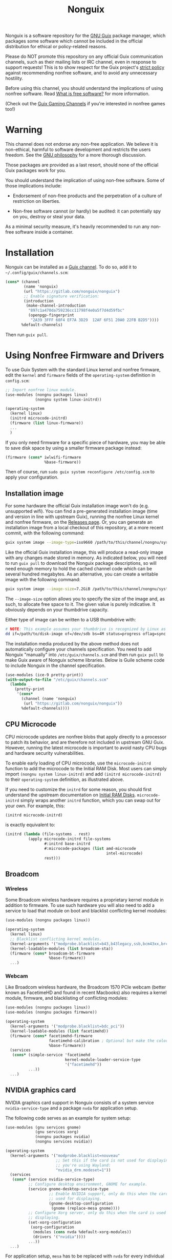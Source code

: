 #+TITLE: Nonguix

Nonguix is a software repository for the
[[https://www.gnu.org/software/guix/][GNU Guix]] package manager,
which packages some software which cannot be included in the official
distribution for ethical or policy-related reasons.

Please do NOT promote this repository on any official Guix
communication channels, such as their mailing lists or IRC channel, even in
response to support requests!  This is to show respect for the Guix project's
[[http://www.gnu.org/distros/free-system-distribution-guidelines.html][strict policy]]
against recommending nonfree software, and to avoid any unnecessary hostility.

Before using this channel, you should understand the implications of using
nonfree software.  Read [[https://www.gnu.org/philosophy/free-sw.en.html][What is free software?]]
for more information.

(Check out the [[https://gitlab.com/guix-gaming-channels][Guix Gaming Channels]]
if you're interested in nonfree games too!)

* Warning

This channel does not endorse any non-free application.
We believe it is non-ethical, harmful to software development and
restricts the users freedom.
See the [[https://www.gnu.org/philosophy/free-sw.en.html][GNU philosophy]] for a more thorough discussion.

Those packages are provided as a last resort, should none of the official Guix
packages work for you.

You should understand the implication of using non-free software.  Some of those
implications include:

- Endorsement of non-free products and the perpetration of a culture of
  restriction on liberties.

- Non-free software cannot (or hardly) be audited: it can potentially spy on
  you, destroy or steal your data.

As a minimal security measure, it's heavily recommended to run any non-free
software inside a container.

* Installation

Nonguix can be installed as a
[[https://www.gnu.org/software/guix/manual/en/html_node/Channels.html][Guix channel]].
To do so, add it to =~/.config/guix/channels.scm=:

#+BEGIN_SRC scheme
  (cons* (channel
          (name 'nonguix)
          (url "https://gitlab.com/nonguix/nonguix")
          ;; Enable signature verification:
          (introduction
           (make-channel-introduction
            "897c1a470da759236cc11798f4e0a5f7d4d59fbc"
            (openpgp-fingerprint
             "2A39 3FFF 68F4 EF7A 3D29  12AF 6F51 20A0 22FB B2D5"))))
         %default-channels)
#+END_SRC

Then run =guix pull=.

* Using Nonfree Firmware and Drivers

To use Guix System with the standard Linux kernel and nonfree firmware, edit
the ~kernel~ and ~firmware~ fields of the ~operating-system~ definition in
=config.scm=:

#+BEGIN_SRC scheme
  ;; Import nonfree linux module.
  (use-modules (nongnu packages linux)
               (nongnu system linux-initrd))

  (operating-system
    (kernel linux)
    (initrd microcode-initrd)
    (firmware (list linux-firmware))
    ...
    )
#+END_SRC

If you only need firmware for a specific piece of hardware, you may be able to
save disk space by using a smaller firmware package instead:

#+BEGIN_SRC scheme
  (firmware (cons* iwlwifi-firmware
                   %base-firmware))
#+END_SRC

Then of course, run ~sudo guix system reconfigure /etc/config.scm~ to apply
your configuration.

** Installation image

For some hardware the official Guix installation image won't do
(e.g. unsupported wifi).  You can find a pre-generated installation image
(time and version in line with upstream Guix), running the nonfree Linux
kernel and nonfree firmware, on the [[https://gitlab.com/nonguix/nonguix/-/releases][Releases page]].  Or, you can generate an
installation image from a local checkout of this repository, at a more recent
commit, with the following command:

#+begin_src sh
guix system image --image-type=iso9660 /path/to/this/channel/nongnu/system/install.scm
#+end_src

Like the official Guix installation image, this will produce a read-only image
with any changes made stored in memory.  As indicated below, you will need to
run ~guix pull~ to download the Nonguix package descriptions, so will need
enough memory to hold the cached channel code which can be several hundred
megabytes.  As an alternative, you can create a writable image with the
following command:

#+begin_src sh
guix system image --image-size=7.2GiB /path/to/this/channel/nongnu/system/install.scm
#+end_src

The ~--image-size~ option allows you to specify the size of the image and, as
such, to allocate free space to it.  The given value is purely indicative. It
obviously depends on your thumbdrive capacity.

Either type of image can be written to a USB thumbdrive with:

#+BEGIN_SRC sh
# NOTE: This example assumes your thumbdrive is recognized by Linux as /dev/sdb.
dd if=/path/to/disk-image of=/dev/sdb bs=4M status=progress oflag=sync
#+END_SRC

The installation media produced by the above method does not automatically
configure your channels specification.  You need to add Nonguix "manually"
into ~/etc/guix/channels.scm~ and then run ~guix pull~ to make Guix aware of
Nonguix scheme libraries. Below is Guile scheme code to include Nonguix in the
channel specification.

#+BEGIN_SRC scheme
(use-modules (ice-9 pretty-print))
(with-output-to-file "/etc/guix/channels.scm"
  (lambda _
    (pretty-print
     '(cons*
       (channel (name 'nonguix)
		(url "https://gitlab.com/nonguix/nonguix"))
       %default-channels))))
#+END_SRC

** CPU Microcode

CPU microcode updates are nonfree blobs that apply directly to a processor to
patch its behavior, and are therefore not included in upstream GNU Guix.
However, running the latest microcode is important to avoid nasty CPU bugs and
hardware security vulnerabilities.

To enable early loading of CPU microcode, use the ~microcode-initrd~ function
to add the microcode to the Initial RAM Disk.  Most users can simply import
~(nongnu system linux-initrd)~ and add ~(initrd microcode-initrd)~ to their
~operating-system~ definition, as illustrated above.

If you need to customize the ~initrd~ for some reason, you should first
understand the upstream documentation on
[[https://guix.gnu.org/manual/en/html_node/Initial-RAM-Disk.html][Initial RAM Disks]].
~microcode-initrd~ simply wraps another ~initrd~ function, which you can swap
out for your own. For example, this:

#+BEGIN_SRC scheme
  (initrd microcode-initrd)
#+END_SRC

is exactly equivalent to:

#+BEGIN_SRC scheme
  (initrd (lambda (file-systems . rest)
            (apply microcode-initrd file-systems
                   #:initrd base-initrd
                   #:microcode-packages (list amd-microcode
                                              intel-microcode)
                   rest)))
#+END_SRC

** Broadcom

*** Wireless

Some Broadcom wireless hardware requires a proprietary kernel module in
addition to firmware. To use such hardware you will also need to add a service
to load that module on boot and blacklist conflicting kernel modules:

#+BEGIN_SRC scheme
  (use-modules (nongnu packages linux))

  (operating-system
    (kernel linux)
    ;; Blacklist conflicting kernel modules.
    (kernel-arguments '("modprobe.blacklist=b43,b43legacy,ssb,bcm43xx,brcm80211,brcmfmac,brcmsmac,bcma"))
    (kernel-loadable-modules (list broadcom-sta))
    (firmware (cons* broadcom-bt-firmware
                     %base-firmware))
    ...)
#+END_SRC

*** Webcam

Like Broadcom wireless hardware, the Broadcom 1570 PCIe webcam (better known as
FacetimeHD and found in recent Macbooks) also requires a kernel module,
firmware, and blacklisting of conflicting modules:

#+BEGIN_SRC scheme
  (use-modules (nongnu packages linux))
  (use-modules (nongnu packages firmware))

  (operating-system
    (kernel-arguments '("modprobe.blacklist=bdc_pci"))
    (kernel-loadable-modules (list facetimehd))
    (firmware (cons* facetimehd-firmware
                     facetimehd-calibration ; Optional but make the colors look better.
                     %base-firmware))
    (services
     (cons* (simple-service 'facetimehd
                            kernel-module-loader-service-type
                            '("facetimehd"))
            ...))
    ...)
#+END_SRC

** NVIDIA graphics card

NVIDIA graphics card support in Nonguix consists of a system service =nvidia-service-type= and a package =nvda= for application setup.

The following code serves as an example for system setup:

#+BEGIN_SRC scheme
  (use-modules (gnu services gnome)
               (gnu services xorg)
               (nongnu packages nvidia)
               (nongnu services nvidia))

  (operating-system
    (kernel-arguments '("modprobe.blacklist=nouveau"
                        ;; Set this if the card is not used for displaying or
                        ;; you're using Wayland:
                        "nvidia_drm.modeset=1"))
    (services
     (cons* (service nvidia-service-type)
            ;; Configure desktop environment, GNOME for example.
            (service gnome-desktop-service-type
                     ;; Enable NVIDIA support, only do this when the card is
                     ;; used for displaying.
                     (gnome-desktop-configuration
                      (gnome (replace-mesa gnome))))
            ;; Configure Xorg server, only do this when the card is used for
            ;; displaying.
            (set-xorg-configuration
             (xorg-configuration
              (modules (cons nvda %default-xorg-modules))
              (drivers '("nvidia"))))
            ...))
    ...)
#+END_SRC

For application setup, =mesa= has to be replaced with =nvda= for every individual package that requires the NVIDIA driver, this can be done with grafting (which doesn't rebuild packages) or rewriting inputs (which rebuilds packages) (see [[https://guix.gnu.org/manual/devel/en/guix.html#Package-Transformation-Options][Package Transformation Options]] in GNU Guix Reference Manual).  For example:

#+BEGIN_SRC shell
  guix build mesa-utils --with-graft=mesa=nvda
  guix build mesa-utils --with-input=mesa=nvda
#+END_SRC

The above transformation can be used within an one-off software environment spawned by =guix shell= as well, for correct environment variables, the =nvda= package may be added into the environment:

#+BEGIN_SRC shell
  guix shell mesa-utils nvda --with-graft=mesa=nvda \
       -- glxinfo
#+END_SRC

To graft mesa with nvda programmatically, use =replace-mesa= defined in =(nongnu packages nvidia)=:

#+BEGIN_SRC scheme
  (use-modules (nongnu packages nvidia))

  ;; Replace mesa with nvda for a single package.
  (replace-mesa <some-package>)

  ;; Replace mesa with nvda for a package list.
  (map replace-mesa (list <some-package> ...))

  ;; A package with mesa replaced is still a package, it can be part of a
  ;; package list.
  (list (replace-mesa <some-package>)
        ...)
#+END_SRC

When the card is not used for displaying, environment variables =__GLX_VENDOR_LIBRARY_NAME=nvidia= and =__NV_PRIME_RENDER_OFFLOAD=1= may be set.

** Substitutes for nonguix

A Nonguix substitute server is available at [[https://substitutes.nonguix.org]].
On Guix System, you can add and authorize this URL in the following way:
#+BEGIN_SRC scheme
(operating-system
  (services (modify-services %desktop-services
             (guix-service-type config => (guix-configuration
               (inherit config)
               (substitute-urls
                (append (list "https://substitutes.nonguix.org")
                  %default-substitute-urls))
               (authorized-keys
                (append (list (local-file "./signing-key.pub"))
                  %default-authorized-guix-keys))))))
  ...)
#+END_SRC

Notice that the URL of the server should be specified without a trailing
slash.  The file ~signing-key.pub~ should be downloaded directly from
[[https://substitutes.nonguix.org/signing-key.pub]].

Alternatively, you can replace ~(local-file "./signing-key.pub")~ by:
#+BEGIN_SRC scheme
(plain-file "non-guix.pub"
            "<contents of signing-key.pub>")
#+END_SRC

Guix System will only use the substitution server after it has been
reconfigured.  The substitution server will therefore by default not
be used the first time you run ~guix system reconfigure~ after adding
the substitution server.  It is therefore recommended to explicitly
specify the use of the substitution server the first time
you reconfigure your system:
#+BEGIN_SRC sh
sudo guix archive --authorize < signing-key.pub
sudo guix system reconfigure /etc/config.scm --substitute-urls='https://ci.guix.gnu.org https://bordeaux.guix.gnu.org https://substitutes.nonguix.org'
#+END_SRC

Check out the [[https://guix.gnu.org/manual/en/html_node/Substitutes.html][chapter on substitutes]]
in the Guix manual for more details.

** Pinning package versions

When using substitutes is not an option, you may find
that ~guix system reconfigure~ recompiles the kernel frequently due to version
bumps in the kernel package. An inferior can be used to pin the kernel version
and avoid lengthy rebuilds.

You must pin both Guix and Nonguix, as the Nonguix kernel packages derive from
those in Guix (so changes in either could cause a rebuild). Your preferred kernel
version must be available in both pinned channels.

Consult the output of ~guix system describe~ to get the commits of Guix and
Nonguix for the current generation. Once you have determined the commits to use,
create an inferior in your system configuration file that pins the channels to
them. Then grab the appropriately-versioned Linux package from the inferior to
use as your kernel.

#+BEGIN_SRC scheme
  (use-modules (srfi srfi-1)    ; for `first'
               (guix channels))
  (operating-system
    (kernel
      (let*
        ((channels
          (list (channel
                 (name 'nonguix)
                 (url "https://gitlab.com/nonguix/nonguix")
                 (commit "ff6ca98099c7c90e64256236a49ab21fa96fe11e"))
                (channel
                 (name 'guix)
                 (url "https://git.savannah.gnu.org/git/guix.git")
                 (commit "3be96aa9d93ea760e2d965cb3ef03540f01a0a22"))))
         (inferior
          (inferior-for-channels channels)))
        (first (lookup-inferior-packages inferior "linux" "5.4.21"))))
    ...)
#+END_SRC

* Contributing

Contributions are welcome!  If there's a package you would like to add, just
fork the repository and create a Merge Request when your package is ready.
Keep in mind:

- Nonguix follows the same
  [[https://www.gnu.org/software/guix/manual/en/html_node/Coding-Style.html][coding style]]
  as GNU Guix.  If you don't use Emacs, you should make use of the indent
  script from the GNU Guix repository (=./etc/indent-code.el=).
- Commit messages should follow the same
  [[https://www.gnu.org/prep/standards/html_node/Change-Logs.html][conventions]]
  set by GNU Guix.
- Although licensing restrictions are relaxed, packages should still have
  accurate license metadata.
- If a package could be added to upstream GNU Guix with a reasonable amount of
  effort, then it probably doesn't belong in Nonguix.  This isn't a dumping
  ground for subpar packages, but sometimes we may accept free software
  packages which are currently too cumbersome to properly build from source.
- If your package is a game, you should submit it to the
  [[https://gitlab.com/guix-gaming-channels][Guix Gaming Channels]] instead.

If you have a history of making quality contributions to GNU Guix or Nonguix
and would like commit access, just ask!  Nontrivial changes should still go
through a simple Merge Request and code review process, but Nonguix needs more
people involved to succeed as a community project.

* Community

If you want to discuss Nonguix-related topics, you can hang out and stay in
touch on the =#nonguix= IRC channel on [[https://libera.chat/][Libera Chat]].
